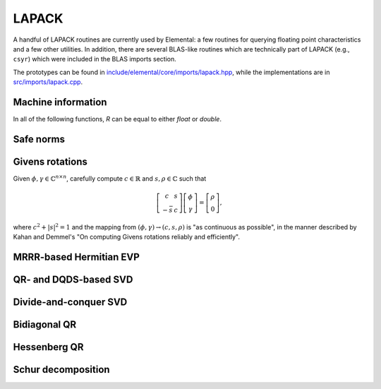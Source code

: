 LAPACK
------
A handful of LAPACK routines are currently used by Elemental: a few
routines for querying floating point characteristics and a few other utilities.
In addition, there are several BLAS-like routines which are technically part 
of LAPACK (e.g., ``csyr``) which were included in the BLAS imports section.

The prototypes can be found in
`include/elemental/core/imports/lapack.hpp <https://github.com/elemental/Elemental/tree/master/include/elemental/core/imports/lapack.hpp>`_,
while the implementations are in
`src/imports/lapack.cpp <https://github.com/elemental/Elemental/tree/master/src/imports/lapack.cpp>`_.

Machine information
^^^^^^^^^^^^^^^^^^^

In all of the following functions, `R` can be equal to either `float` or
`double`.

.. cpp:function:: Real lapack::MachineEpsilon<Real>()

   Return the relative machine precision.

.. cpp:function:: Real lapack::MachineSafeMin<Real>()

   Return the minimum number which can be inverted without underflow.

.. cpp:function:: Real lapack::MachinePrecision<Real>()

   Return the relative machine precision multiplied by the base.

.. cpp:function:: Real lapack::MachineUnderflowExponent<Real>()

   Return the minimum exponent before (gradual) underflow occurs.

.. cpp:function:: Real lapack::MachineUnderflowThreshold<Real>()

   Return the underflow threshold: ``(base)^((underflow exponent)-1)``.

.. cpp:function:: Real lapack::MachineOverflowExponent<Real>()

   Return the largest exponent before overflow.
    
.. cpp:function:: Real lapack::MachineOverflowThreshold<Real>()

   Return the overflow threshold: 
   ``(1-rel. prec.)) * (base)^(overflow exponent)``.

Safe norms
^^^^^^^^^^

.. cpp:function:: Real lapack::SafeNorm( Real alpha, Real beta )

   Return :math:`\sqrt{\alpha^2+\beta^2}` in a manner which avoids 
   under/overflow. `R` can be equal to either `float` or `double`.

.. cpp:function:: Real lapack::SafeNorm( Real alpha, Real beta, Real gamma )

   Return :math:`\sqrt{\alpha^2+\beta^2+\gamma^2}` in a manner which avoids
   under/overflow. `R` can be equal to either `float` or `double`.

Givens rotations
^^^^^^^^^^^^^^^^

Given :math:`\phi, \gamma \in \mathbb{C}^{n \times n}`, carefully compute 
:math:`c \in \mathbb{R}` and :math:`s, \rho \in \mathbb{C}` such that 

.. math::

   \left[\begin{array}{cc}
     c       & s \\
     -\bar s & c \end{array}\right] 
   \left[ \begin{array}{c} \phi \\ \gamma \end{array} \right] = 
   \left[ \begin{array}{c} \rho \\ 0 \end{array} \right],

where :math:`c^2 + |s|^2 = 1` and the mapping from :math:`(\phi,\gamma) \rightarrow (c,s,\rho)` is "as continuous as possible", in the manner described by 
Kahan and Demmel's "On computing Givens rotations reliably and efficiently".

.. cpp:function:: F lapack::Givens( F phi, F gamma, Base<F>* c, F* s )

   Computes a Givens rotation and returns the combined result, :math:`\rho`.

MRRR-based Hermitian EVP 
^^^^^^^^^^^^^^^^^^^^^^^^

.. cpp:function:: void lapack::HermitianEig( char job, char range, char uplo, int n, F* A, int lda, Base<F> vl, Base<F> vu, int il, int iu, Base<F> abstol, Base<F>* w, F* Z, int ldz )

   Computes the eigenvalue decomposition of a Hermitian matrix using MRRR.

QR- and DQDS-based SVD
^^^^^^^^^^^^^^^^^^^^^^

.. cpp:function:: void lapack::QRSVD( int m, int n, F* A, int lda, Base<F>* s, F* U, int ldu, F* VAdj, int ldva )

   Computes the singular value decomposition of a general matrix by running the 
   QR algorithm on the condensed bidiagonal matrix.

.. cpp:function:: void lapack::SVD( int m, int n, F* A, int lda, Base<F>* s )

   Computes the singular values of a general matrix by running DQDS on the 
   condensed bidiagonal matrix.

Divide-and-conquer SVD
^^^^^^^^^^^^^^^^^^^^^^

.. cpp:function:: void lapack::DivideAndConquerSVD( int m, int n, F* A, int lda, Base<F>* s, F* U, int ldu, F* VAdj, int ldva )

   Computes the SVD of a general matrix using a divide-and-conquer algorithm on
   the condensed bidiagonal matrix.

Bidiagonal QR
^^^^^^^^^^^^^

.. cpp:function:: void lapack::BidiagQRAlg( char uplo, int n, int numColsVTrans, int numRowsU, Base<F>* d, Base<F>* e, F* VAdj, int ldva, F* U, int ldu )

   Computes the SVD of a bidiagonal matrix using the QR algorithm.

Hessenberg QR
^^^^^^^^^^^^^

.. cpp:function:: void lapack::HessenbergEig( int n, F* H, int ldh, Complex<Base<F>>* w )

   Computes the eigenvalues of an upper Hessenberg matrix using the QR 
   algorithm.

Schur decomposition
^^^^^^^^^^^^^^^^^^^

.. cpp:function:: void lapack::Eig( int n, F* A, int lda, Complex<Base<F>>* w, bool fullTriangle=false )

   Returns the eigenvalues of a square matrix using the QR algorithm.

.. cpp:function:: void lapack::Schur( int n, F* A, int lda, F* Q, int ldq, Complex<Base<F>>* w, bool fullTriangle=true )

   Returns the Schur decomposition of a square matrix using the QR algorithm.
